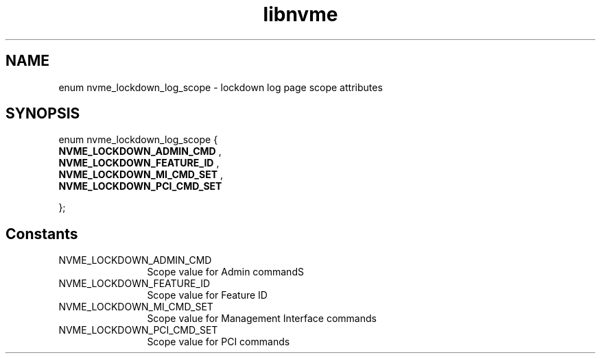 .TH "libnvme" 9 "enum nvme_lockdown_log_scope" "October 2024" "API Manual" LINUX
.SH NAME
enum nvme_lockdown_log_scope \- lockdown log page scope attributes
.SH SYNOPSIS
enum nvme_lockdown_log_scope {
.br
.BI "    NVME_LOCKDOWN_ADMIN_CMD"
, 
.br
.br
.BI "    NVME_LOCKDOWN_FEATURE_ID"
, 
.br
.br
.BI "    NVME_LOCKDOWN_MI_CMD_SET"
, 
.br
.br
.BI "    NVME_LOCKDOWN_PCI_CMD_SET"

};
.SH Constants
.IP "NVME_LOCKDOWN_ADMIN_CMD" 12
Scope value for Admin commandS
.IP "NVME_LOCKDOWN_FEATURE_ID" 12
Scope value for Feature ID
.IP "NVME_LOCKDOWN_MI_CMD_SET" 12
Scope value for Management Interface commands
.IP "NVME_LOCKDOWN_PCI_CMD_SET" 12
Scope value for PCI commands
